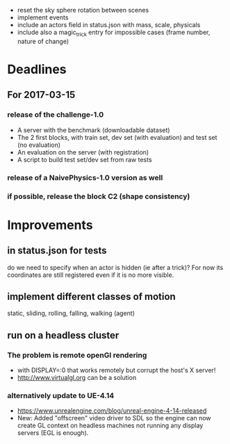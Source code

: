 - reset the sky sphere rotation between scenes
- implement events
- include an actors field in status.json with mass, scale, physicals
- include also a magic_trick entry for impossible cases (frame number,
  nature of change)

* Deadlines
** For 2017-03-15
*** release of the challenge-1.0
    - A server with the benchmark (downloadable dataset)
    - The 2 first blocks, with train set, dev set (with evaluation) and test set (no evaluation)
    - An evaluation on the server (with registration)
    - A script to build test set/dev set from raw tests
*** release of a NaivePhysics-1.0 version as well
*** if possible, release the block C2 (shape consistency)
* Improvements
** in status.json for tests
   do we need to specify when an actor is hidden (ie after a trick)?
   For now its coordinates are still registered even if it is no more
   visible.
** implement different classes of motion
   static, sliding, rolling, falling, walking (agent)
** run on a headless cluster
*** The problem is remote openGl rendering
- with DISPLAY=:0 that works remotely but corrupt the host's X server!
- http://www.virtualgl.org can be a solution
*** alternatively update to UE-4.14
- https://www.unrealengine.com/blog/unreal-engine-4-14-released
- New: Added "offscreen" video driver to SDL so the engine can now
  create GL context on headless machines not running any display
  servers (EGL is enough).

